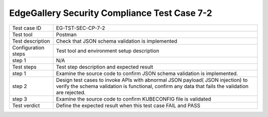 *********************************************
EdgeGallery Security Compliance Test Case 7-2
*********************************************

+--------------+--------------------------------------------------------------+
|Test case ID  | EG-TST-SEC-CP-7-2                                            |
|              |                                                              |
+--------------+--------------------------------------------------------------+
|Test tool     | Postman                                                      |
|              |                                                              |
+--------------+--------------------------------------------------------------+
|Test          | Check that JSON schema validation is implemented             |
|description   |                                                              |
|              |                                                              |
+--------------+--------------------------------------------------------------+
|Configuration | Test tool and environment setup description                  |
|steps         |                                                              |
+--------------+--------------------------------------------------------------+
|step 1        | N/A                                                          |
|              |                                                              |
|              |                                                              |
+--------------+--------------------------------------------------------------+
|Test          | Test step description and expected result                    |
|steps         |                                                              |
+--------------+--------------------------------------------------------------+
|step 1        | Examine the source code to confirm JSON schema validation is |
|              | implemented.                                                 |
|              |                                                              |
|              |                                                              |
+--------------+--------------------------------------------------------------+
|step 2        | Design test cases to invoke APIs with abnormal JSON payload( |
|              | JSON injection) to verify the schema validation is           |
|              | functional, confirm any data that fails the validation are   |
|              | rejected.                                                    |
|              |                                                              |
|              |                                                              |
+--------------+--------------------------------------------------------------+
|step 3        | Examine the source code to confirm KUBECONFIG file is        |
|              | validated                                                    |
|              |                                                              |
+--------------+--------------------------------------------------------------+
|Test verdict  | Define the expected result when this test case FAIL and PASS |
|              |                                                              |
|              |                                                              |
+--------------+--------------------------------------------------------------+